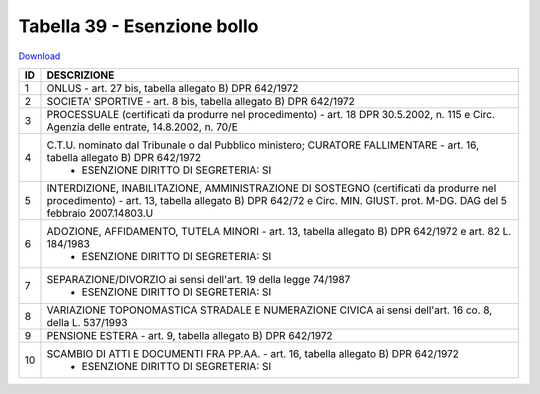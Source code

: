 Tabella 39 - Esenzione bollo
============================


`Download <https://www.anpr.interno.it/portale/documents/20182/50186/tabella_39.xlsx/0018aa10-5566-4a7a-8b0e-4b425eb91ab5>`_

+----------+------------------------------------------------------------------------------------------------------------------------------------------------------------------------------------------------------------------------------------------------------------------------------------------------------------------------------------------------------------------------------------------------------------------------------------------------------------------------------------------------------------------------------------------------------------------------------------------------------------------------+
|ID        |DESCRIZIONE                                                                                                                                                                                                                                                                                                                                                                                                                                                                                                                                                                                                             |
+==========+========================================================================================================================================================================================================================================================================================================================================================================================================================================================================================================================================================================================================================+
|1         |ONLUS - art. 27 bis, tabella allegato B)  DPR 642/1972                                                                                                                                                                                                                                                                                                                                                                                                                                                                                                                                                                  |
+----------+------------------------------------------------------------------------------------------------------------------------------------------------------------------------------------------------------------------------------------------------------------------------------------------------------------------------------------------------------------------------------------------------------------------------------------------------------------------------------------------------------------------------------------------------------------------------------------------------------------------------+
|2         |SOCIETA' SPORTIVE - art. 8 bis, tabella allegato B)  DPR 642/1972                                                                                                                                                                                                                                                                                                                                                                                                                                                                                                                                                       |
+----------+------------------------------------------------------------------------------------------------------------------------------------------------------------------------------------------------------------------------------------------------------------------------------------------------------------------------------------------------------------------------------------------------------------------------------------------------------------------------------------------------------------------------------------------------------------------------------------------------------------------------+
|3         |PROCESSUALE (certificati da produrre nel procedimento) - art. 18 DPR 30.5.2002, n. 115 e Circ. Agenzia delle entrate, 14.8.2002, n. 70/E                                                                                                                                                                                                                                                                                                                                                                                                                                                                                |
+----------+------------------------------------------------------------------------------------------------------------------------------------------------------------------------------------------------------------------------------------------------------------------------------------------------------------------------------------------------------------------------------------------------------------------------------------------------------------------------------------------------------------------------------------------------------------------------------------------------------------------------+
|4         |C.T.U. nominato dal Tribunale o dal Pubblico ministero; CURATORE FALLIMENTARE - art. 16, tabella allegato B) DPR 642/1972                                                                                                                                                                                                                                                                                                                                                                                                                                                                                               |
|          |  - ESENZIONE DIRITTO DI SEGRETERIA: SI                                                                                                                                                                                                                                                                                                                                                                                                                                                                                                                                                                                 |
+----------+------------------------------------------------------------------------------------------------------------------------------------------------------------------------------------------------------------------------------------------------------------------------------------------------------------------------------------------------------------------------------------------------------------------------------------------------------------------------------------------------------------------------------------------------------------------------------------------------------------------------+
|5         |INTERDIZIONE, INABILITAZIONE, AMMINISTRAZIONE DI SOSTEGNO (certificati da produrre nel procedimento) - art. 13, tabella allegato B) DPR 642/72 e Circ. MIN. GIUST. prot. M-DG. DAG del 5 febbraio 2007.14803.U                                                                                                                                                                                                                                                                                                                                                                                                          |
+----------+------------------------------------------------------------------------------------------------------------------------------------------------------------------------------------------------------------------------------------------------------------------------------------------------------------------------------------------------------------------------------------------------------------------------------------------------------------------------------------------------------------------------------------------------------------------------------------------------------------------------+
|6         |ADOZIONE, AFFIDAMENTO, TUTELA MINORI - art. 13, tabella allegato B)  DPR 642/1972 e art. 82 L. 184/1983                                                                                                                                                                                                                                                                                                                                                                                                                                                                                                                 |
|          |  - ESENZIONE DIRITTO DI SEGRETERIA: SI                                                                                                                                                                                                                                                                                                                                                                                                                                                                                                                                                                                 |
+----------+------------------------------------------------------------------------------------------------------------------------------------------------------------------------------------------------------------------------------------------------------------------------------------------------------------------------------------------------------------------------------------------------------------------------------------------------------------------------------------------------------------------------------------------------------------------------------------------------------------------------+
|7         |SEPARAZIONE/DIVORZIO ai sensi dell'art. 19 della legge 74/1987                                                                                                                                                                                                                                                                                                                                                                                                                                                                                                                                                          |
|          |  - ESENZIONE DIRITTO DI SEGRETERIA: SI                                                                                                                                                                                                                                                                                                                                                                                                                                                                                                                                                                                 |
+----------+------------------------------------------------------------------------------------------------------------------------------------------------------------------------------------------------------------------------------------------------------------------------------------------------------------------------------------------------------------------------------------------------------------------------------------------------------------------------------------------------------------------------------------------------------------------------------------------------------------------------+
|8         |VARIAZIONE TOPONOMASTICA STRADALE E NUMERAZIONE CIVICA ai sensi dell'art. 16 co. 8, della L. 537/1993                                                                                                                                                                                                                                                                                                                                                                                                                                                                                                                   |
+----------+------------------------------------------------------------------------------------------------------------------------------------------------------------------------------------------------------------------------------------------------------------------------------------------------------------------------------------------------------------------------------------------------------------------------------------------------------------------------------------------------------------------------------------------------------------------------------------------------------------------------+
|9         |PENSIONE ESTERA - art. 9, tabella allegato B)  DPR 642/1972                                                                                                                                                                                                                                                                                                                                                                                                                                                                                                                                                             |
+----------+------------------------------------------------------------------------------------------------------------------------------------------------------------------------------------------------------------------------------------------------------------------------------------------------------------------------------------------------------------------------------------------------------------------------------------------------------------------------------------------------------------------------------------------------------------------------------------------------------------------------+
|10        |SCAMBIO DI ATTI E DOCUMENTI FRA PP.AA. - art. 16, tabella allegato B) DPR 642/1972                                                                                                                                                                                                                                                                                                                                                                                                                                                                                                                                      |
|          |  - ESENZIONE DIRITTO DI SEGRETERIA: SI                                                                                                                                                                                                                                                                                                                                                                                                                                                                                                                                                                                 |
+----------+------------------------------------------------------------------------------------------------------------------------------------------------------------------------------------------------------------------------------------------------------------------------------------------------------------------------------------------------------------------------------------------------------------------------------------------------------------------------------------------------------------------------------------------------------------------------------------------------------------------------+

